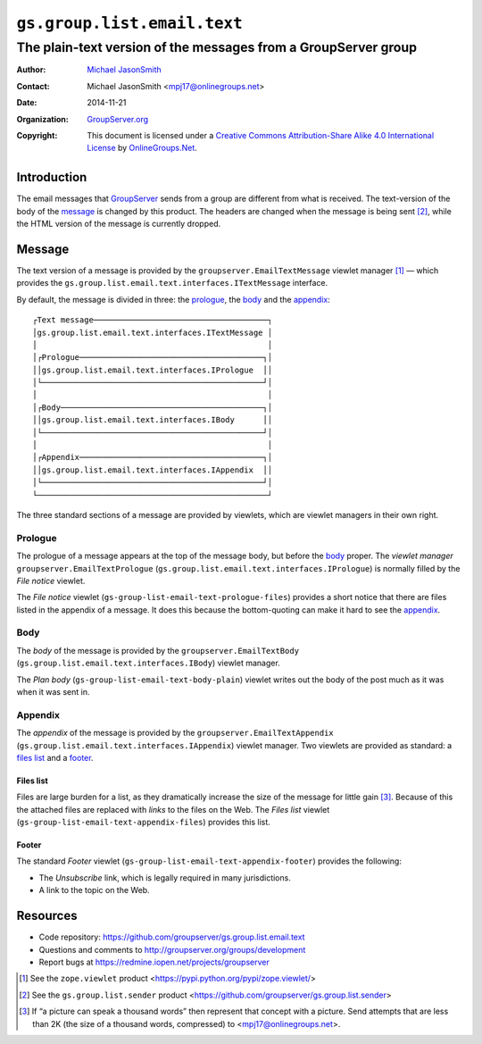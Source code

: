 ============================
``gs.group.list.email.text``
============================
~~~~~~~~~~~~~~~~~~~~~~~~~~~~~~~~~~~~~~~~~~~~~~~~~~~~~~~~~~~~~~~
The plain-text version of the messages from a GroupServer group
~~~~~~~~~~~~~~~~~~~~~~~~~~~~~~~~~~~~~~~~~~~~~~~~~~~~~~~~~~~~~~~

:Author: `Michael JasonSmith`_
:Contact: Michael JasonSmith <mpj17@onlinegroups.net>
:Date: 2014-11-21
:Organization: `GroupServer.org`_
:Copyright: This document is licensed under a
  `Creative Commons Attribution-Share Alike 4.0 International License`_
  by `OnlineGroups.Net`_.

.. _Creative Commons Attribution-Share Alike 4.0 International License:
    http://creativecommons.org/licenses/by-sa/4.0/

Introduction
============

The email messages that GroupServer_ sends from a group are
different from what is received. The text-version of the body of
the message_ is changed by this product. The headers are changed
when the message is being sent [#sender]_, while the HTML version
of the message is currently dropped.

Message
=======

The text version of a message is provided by the
``groupserver.EmailTextMessage`` viewlet manager [#viewlet]_ —
which provides the
``gs.group.list.email.text.interfaces.ITextMessage`` interface.

By default, the message is divided in three: the prologue_, the
body_ and the appendix_::


  ┌Text message─────────────────────────────────────┐
  │gs.group.list.email.text.interfaces.ITextMessage │
  │                                                 │
  │┌Prologue───────────────────────────────────────┐│
  ││gs.group.list.email.text.interfaces.IPrologue  ││
  │└───────────────────────────────────────────────┘│
  │                                                 │
  │┌Body───────────────────────────────────────────┐│
  ││gs.group.list.email.text.interfaces.IBody      ││
  │└───────────────────────────────────────────────┘│
  │                                                 │
  │┌Appendix───────────────────────────────────────┐│
  ││gs.group.list.email.text.interfaces.IAppendix  ││
  │└───────────────────────────────────────────────┘│
  └─────────────────────────────────────────────────┘

The three standard sections of a message are provided by
viewlets, which are viewlet managers in their own right.

Prologue
--------

The prologue of a message appears at the top of the message body,
but before the body_ proper. The *viewlet manager*
``groupserver.EmailTextPrologue``
(``gs.group.list.email.text.interfaces.IPrologue``) is normally
filled by the *File notice* viewlet.

The *File notice* viewlet
(``gs-group-list-email-text-prologue-files``) provides a short
notice that there are files listed in the appendix of a
message. It does this because the bottom-quoting can make it hard
to see the appendix_.

Body
----

The *body* of the message is provided by the
``groupserver.EmailTextBody``
(``gs.group.list.email.text.interfaces.IBody``) viewlet manager.

The *Plan body* (``gs-group-list-email-text-body-plain``) viewlet
writes out the body of the post much as it was when it was sent
in.

Appendix
--------

The *appendix* of the message is provided by the
``groupserver.EmailTextAppendix``
(``gs.group.list.email.text.interfaces.IAppendix``) viewlet
manager. Two viewlets are provided as standard: a `files list`_
and a footer_.

Files list
~~~~~~~~~~

Files are large burden for a list, as they dramatically increase
the size of the message for little gain [#picture]_. Because of
this the attached files are replaced with *links* to the files on
the Web. The *Files list* viewlet
(``gs-group-list-email-text-appendix-files``) provides this list.

Footer
~~~~~~

The standard *Footer* viewlet
(``gs-group-list-email-text-appendix-footer``) provides the
following:

* The *Unsubscribe* link, which is legally required in many
  jurisdictions.

* A link to the topic on the Web.

Resources
=========

- Code repository: https://github.com/groupserver/gs.group.list.email.text
- Questions and comments to http://groupserver.org/groups/development
- Report bugs at https://redmine.iopen.net/projects/groupserver

.. [#viewlet] See the ``zope.viewlet`` product
              <https://pypi.python.org/pypi/zope.viewlet/>

.. [#sender] See the ``gs.group.list.sender`` product
             <https://github.com/groupserver/gs.group.list.sender>

.. [#picture] If “a picture can speak a thousand words” then
              represent that concept with a picture. Send
              attempts that are less than 2K (the size of a
              thousand words, compressed) to
              <mpj17@onlinegroups.net>.

.. _GroupServer: http://groupserver.org/
.. _GroupServer.org: http://groupserver.org/
.. _OnlineGroups.Net: https://onlinegroups.net
.. _Michael JasonSmith: http://groupserver.org/p/mpj17

..  LocalWords:  IAppendix viewlets groupserver EmailTextPrologue
